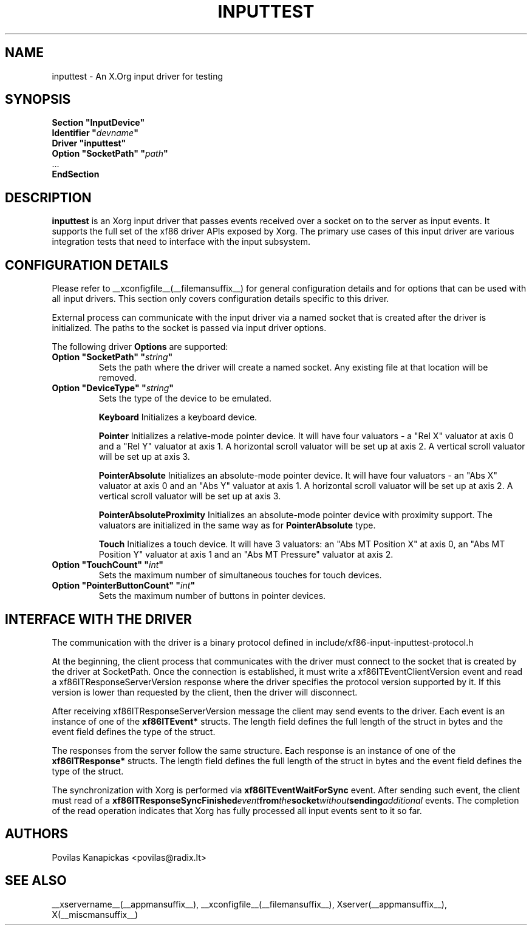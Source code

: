 .\" shorthand for double quote that works everywhere.
.ds q \N'34'
.TH INPUTTEST __drivermansuffix__ __vendorversion__
.SH NAME
inputtest \- An X.Org input driver for testing
.SH SYNOPSIS
.nf
.B "Section \*qInputDevice\*q"
.BI "  Identifier \*q" devname \*q
.B  "  Driver \*qinputtest\*q"
.BI "  Option \*qSocketPath\*q   \*q" path \*q
\ \ ...
.B EndSection
.fi

.SH DESCRIPTION
.B inputtest
is an Xorg input driver that passes events received over a socket on to the
server as input events. It supports the full set of the xf86 driver APIs
exposed by Xorg. The primary use cases of this input driver are various
integration tests that need to interface with the input subsystem.

.SH CONFIGURATION DETAILS
Please refer to __xconfigfile__(__filemansuffix__) for general configuration
details and for options that can be used with all input drivers.  This
section only covers configuration details specific to this driver.
.PP
External process can communicate with the input driver via a named socket that
is created after the driver is initialized. The paths to the socket is passed
via input driver options.
.PP
The following driver
.B Options
are supported:
.TP 7
.BI "Option \*qSocketPath\*q \*q" string \*q
Sets the path where the driver will create a named socket. Any existing file
at that location will be removed.
.TP 7
.BI "Option \*qDeviceType\*q \*q" string \*q
Sets the type of the device to be emulated.
.IP
.BI Keyboard
Initializes a keyboard device.
.IP
.BI Pointer
Initializes a relative-mode pointer device. It will have four valuators -
a "Rel X" valuator at axis 0 and a "Rel Y" valuator at axis 1.
A horizontal scroll valuator will be set up at axis 2.
A vertical scroll valuator will be set up at axis 3.
.IP
.BI PointerAbsolute
Initializes an absolute-mode pointer device. It will have four valuators -
an "Abs X" valuator at axis 0 and an "Abs Y" valuator at axis 1.
A horizontal scroll valuator will be set up at axis 2.
A vertical scroll valuator will be set up at axis 3.
.IP
.BI PointerAbsoluteProximity
Initializes an absolute-mode pointer device with proximity support.
The valuators are initialized in the same way as for \fBPointerAbsolute\fR type.
.IP
.BI Touch
Initializes a touch device.
It will have 3 valuators: an "Abs MT Position X" at axis 0,
an "Abs MT Position Y" valuator at axis 1 and an "Abs MT Pressure" valuator
at axis 2.
.TP 7
.BI "Option \*qTouchCount\*q \*q" int \*q
Sets the maximum number of simultaneous touches for touch devices.
.TP 7
.BI "Option \*qPointerButtonCount\*q \*q" int \*q
Sets the maximum number of buttons in pointer devices.

.SH INTERFACE WITH THE DRIVER
The communication with the driver is a binary protocol defined in
include/xf86-input-inputtest-protocol.h
.PP
At the beginning, the client process that communicates with the driver must
connect to the socket that is created by the driver at SocketPath.
Once the connection is established, it must write a xf86ITEventClientVersion
event and read a xf86ITResponseServerVersion response where the driver
specifies the protocol version supported by it. If this version is lower than
requested by the client, then the driver will disconnect.
.PP
After receiving xf86ITResponseServerVersion message the client may send events
to the driver. Each event is an instance of one of the
.BI xf86ITEvent*
structs. The length field defines the full length of the struct in bytes and
the event field defines the type of the struct.
.PP
The responses from the server follow the same structure. Each response is an
instance of one of the
.BI xf86ITResponse*
structs. The length field defines the full length of the struct in bytes and
the event field defines the type of the struct.
.PP
The synchronization with Xorg is performed via
.BI xf86ITEventWaitForSync
event. After sending such event, the client must read of a
.BI xf86ITResponseSyncFinished event from the socket without sending additional
events. The completion of the read operation indicates that Xorg has fully
processed all input events sent to it so far.

.SH AUTHORS
Povilas Kanapickas <povilas@radix.lt>
.SH "SEE ALSO"
__xservername__(__appmansuffix__), __xconfigfile__(__filemansuffix__), Xserver(__appmansuffix__), X(__miscmansuffix__)
